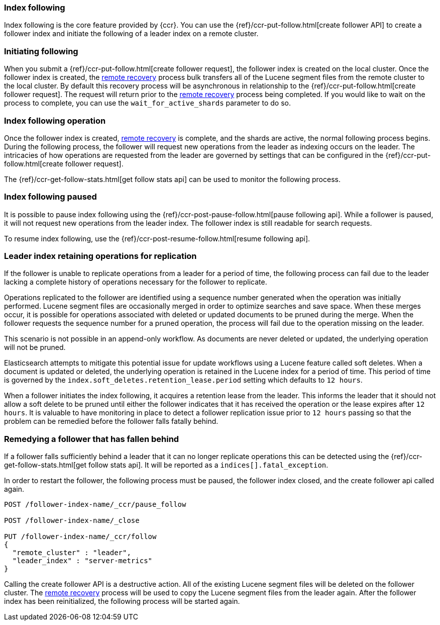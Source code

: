 [role="xpack"]
[testenv="platinum"]
[[index-following]]
=== Index following

Index following is the core feature provided by {ccr}. You can use the
{ref}/ccr-put-follow.html[create follower API] to create a follower index and
initiate the following of a leader index on a remote cluster.

=== Initiating following

When you submit a {ref}/ccr-put-follow.html[create follower request], the follower
index is created on the local cluster. Once the follower index is created,
the <<remote-recovery, remote recovery>> process bulk transfers all of the Lucene
segment files from the remote cluster to the local cluster. By default this
recovery process will be asynchronous in relationship to the
{ref}/ccr-put-follow.html[create follower request]. The request will return prior
to the <<remote-recovery, remote recovery>> process being completed. If you
would like to wait on the process to complete, you can use the
`wait_for_active_shards` parameter to do so.

=== Index following operation

Once the follower index is created, <<remote-recovery, remote recovery>> is
complete, and the shards are active, the normal following process begins. During
the following process, the follower will request new operations from the leader
as indexing occurs on the leader. The intricacies of how operations are requested
from the leader are governed by settings that can be configured in the
{ref}/ccr-put-follow.html[create follower request].

The {ref}/ccr-get-follow-stats.html[get follow stats api] can be used to monitor
the following process.

=== Index following paused

It is possible to pause index following using the
{ref}/ccr-post-pause-follow.html[pause following api]. While a follower is
paused, it will not request new operations from the leader index. The follower
index is still readable for search requests.

To resume index following, use the
{ref}/ccr-post-resume-follow.html[resume following api].

=== Leader index retaining operations for replication

If the follower is unable to replicate operations from a leader for a period of
time, the following process can fail due to the leader lacking a complete history
of operations necessary for the follower to replicate.

Operations replicated to the follower are identified using a sequence number
generated when the operation was initially performed. Lucene segment files are
occasionally merged in order to optimize searches and save space. When these
merges occur, it is possible for operations associated with deleted or updated
documents to be pruned during the merge. When the follower requests the sequence
number for a pruned operation, the process will fail due to the operation missing
on the leader.

This scenario is not possible in an append-only workflow. As documents are never
deleted or updated, the underlying operation will not be pruned.

Elasticsearch attempts to mitigate this potential issue for update workflows using
a Lucene feature called soft deletes. When a document is updated or deleted, the
underlying operation is retained in the Lucene index for a period of time. This
period of time is governed by the `index.soft_deletes.retention_lease.period`
setting which defaults to `12 hours`.

When a follower initiates the index following, it acquires a retention lease from
the leader. This informs the leader that it should not allow a soft delete to be
pruned until either the follower indicates that it has received the operation or
the lease expires after `12 hours`. It is valuable to have monitoring in place to
detect a follower replication issue prior to `12 hours` passing so that the
problem can be remedied before the follower falls fatally behind.

=== Remedying a follower that has fallen behind

If a follower falls sufficiently behind a leader that it can no longer replicate
operations this can be detected using the
{ref}/ccr-get-follow-stats.html[get follow stats api]. It will be reported as a
`indices[].fatal_exception`.

In order to restart the follower, the following process must be paused, the follower
index closed, and the create follower api called again.

//////////////////////////

[source,js]
--------------------------------------------------
PUT /_cluster/settings
{
  "persistent" : {
    "cluster" : {
      "remote" : {
        "leader" : {
          "seeds" : [
            "127.0.0.1:9300"
          ]
        }
      }
    }
  }
}
--------------------------------------------------
// CONSOLE
// TEST[setup:host]
// TEST[s/127.0.0.1:9300/\${transport_host}/]

[source,js]
--------------------------------------------------
PUT /server-metrics
{
  "settings" : {
    "index" : {
      "number_of_shards" : 1,
      "number_of_replicas" : 0
    }
  }
}
--------------------------------------------------
// CONSOLE
// TEST[continued]

[source,js]
--------------------------------------------------
PUT /follower-index-name/_ccr/follow?wait_for_active_shards=1
{
  "remote_cluster" : "leader",
  "leader_index" : "server-metrics"
}
--------------------------------------------------
// CONSOLE
// TEST[continued]

[source,js]
--------------------------------------------------
{
  "follow_index_created" : true,
  "follow_index_shards_acked" : true,
  "index_following_started" : true
}
--------------------------------------------------
// TESTRESPONSE

//////////////////////////

["source","js"]
----------------------------------------------------------------------
POST /follower-index-name/_ccr/pause_follow

POST /follower-index-name/_close

PUT /follower-index-name/_ccr/follow
{
  "remote_cluster" : "leader",
  "leader_index" : "server-metrics"
}
----------------------------------------------------------------------
// CONSOLE
// TEST[continued]

Calling the create follower API is a destructive action. All of the existing Lucene
segment files will be deleted on the follower cluster. The
<<remote-recovery, remote recovery>> process will be used to copy the Lucene segment
files from the leader again. After the follower index has been reinitialized, the
following process will be started again.